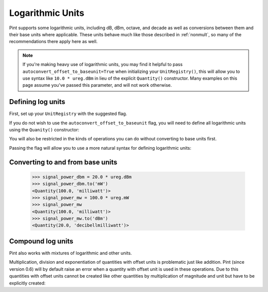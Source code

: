 .. _log_units:


Logarithmic Units
=================

Pint supports some logarithmic units, including dB, dBm, octave, and decade
as well as conversions between them and their base units where applicable.
These units behave much like those described in :ref:`nonmult`, so many of
the recommendations there apply here as well.

.. note::

    If you're making heavy use of logarithmic units, you may find it helpful to
    pass ``autoconvert_offset_to_baseunit=True`` when initializing your ``UnitRegistry()``,
    this will allow you to use syntax like ``10.0 * ureg.dBm`` in lieu of the
    explicit ``Quantity()`` constructor. Many examples on this page assume
    you've passed this parameter, and will not work otherwise.

Defining log units
------------------

First, set up your ``UnitRegistry`` with the suggested flag.

If you do not wish to use the ``autoconvert_offset_to_baseunit`` flag, you
will need to define all logarithmic units using the ``Quanity()`` constructor:

.. doctest::

    >>> from pint import UnitRegistry
    >>> ureg = UnitRegistry()
    >>> Q_ = ureg.Quantity
    >>> signal_power_dbm = 20 * ureg.dBm    # must pass flag for this to work
    Traceback (most recent call last):
        ...
    OffsetUnitCalculusError: Ambiguous operation with offset unit (decibellmilliwatt, ).
    >>> Q_(20, 'dBm')                       # define like this instead
    <Quantity(20, 'decibellmilliwatt')>

You will also be restricted in the kinds of operations you can do without
converting to base units first.

.. doctest::

    >>> Q_(10, 'dBm/Hz') * (100 * ureg.Hz)  # not feasible without flag
    Traceback (most recent call last):
        ...
    UndefinedUnitError: 'delta_decibellmilliwatt' is not defined in the unit registry

Passing the flag will allow you to use a more natural syntax for defining
logarithmic units:

.. doctest::

    >>> from pint import UnitRegistry
    >>> ureg = UnitRegistry(autoconvert_offset_to_baseunit=True)
    >>> Q_ = ureg.Quantity
    >>> 20.0 * ureg.dBm
    <Quantity(20.0, 'decibellmilliwatt')>

Converting to and from base units
---------------------------------

    >>> signal_power_dbm = 20.0 * ureg.dBm
    >>> signal_power_dbm.to('mW')
    <Quantity(100.0, 'milliwatt')>
    >>> signal_power_mw = 100.0 * ureg.mW
    >>> signal_power_mw
    <Quantity(100.0, 'milliwatt')>
    >>> signal_power_mw.to('dBm')
    <Quantity(20.0, 'decibellmilliwatt')>

Compound log units
------------------

Pint also works with mixtures of logarithmic and other units.

.. doctest::

    >>> noise_density = -161.0 * ureg['dBm/Hz']
    >>> bandwidth = 10.0 * ureg.kHz
    >>> noise_power = noise_density * bandwidth
    >>> noise_power.to('dBm')
    <Quantity(-121.0, 'decibellmilliwatt')>
    >>> noise_power.to('mW')
    <Quantity(7.94328235e-13, 'milliwatt')>

Multiplication, division and exponentiation of quantities with
offset units is problematic just like addition. Pint (since version 0.6)
will by default raise an error when a quantity with offset unit is used in
these operations. Due to this quantities with offset units cannot be created
like other quantities by multiplication of magnitude and unit but have
to be explicitly created:
